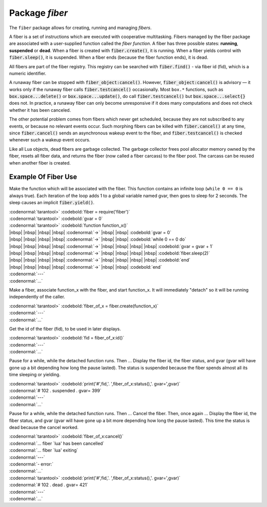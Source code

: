-------------------------------------------------------------------------------
                            Package `fiber`
-------------------------------------------------------------------------------

The ``fiber`` package allows for creating, running and managing *fibers*.

A fiber is a set of instructions which are executed with cooperative
multitasking. Fibers managed by the fiber package are associated with
a user-supplied function called the *fiber function*.
A fiber has three possible states: **running**, **suspended** or **dead**.
When a fiber is created with :code:`fiber.create()`, it is running.
When a fiber yields control with :code:`fiber.sleep()`, it is suspended.
When a fiber ends (because the fiber function ends), it is dead.

All fibers are part of the fiber registry. This registry can be searched
with :code:`fiber.find()` - via fiber id (fid), which is a numeric identifier.

A runaway fiber can be stopped with :code:`fiber_object:cancel()`. However,
:code:`fiber_object:cancel()` is advisory — it works only if the runaway fiber
calls :code:`fiber.testcancel()` occasionally. Most ``box.*`` functions, such
as :code:`box.space...delete()` or :code:`box.space...update()`, do call
:code:`fiber.testcancel()` but :code:`box.space...select{}` does not. In practice,
a runaway fiber can only become unresponsive if it does many computations
and does not check whether it has been canceled.

The other potential problem comes from fibers which never get scheduled,
because they are not subscribed to any events, or because no relevant
events occur. Such morphing fibers can be killed with :code:`fiber.cancel()`
at any time, since :code:`fiber.cancel()` sends an asynchronous wakeup event
to the fiber, and :code:`fiber.testcancel()` is checked whenever such a
wakeup event occurs.

Like all Lua objects, dead fibers are garbage collected. The garbage collector
frees pool allocator memory owned by the fiber, resets all fiber data, and
returns the fiber (now called a fiber carcass) to the fiber pool. The carcass
can be reused when another fiber is created.

.. module:: fiber

.. function:: create(function [, function-arguments])

    Create and start a fiber. The fiber is created and begins to run immediately.

    :param function: the function to be associated with the fiber
    :param function-arguments: what will be passed to function

    :Return: created fiber object
    :Rtype: userdata

    Example:

    | :codenormal:`tarantool>` :codebold:`fiber = require('fiber')`
    | :codenormal:`---`
    | :codenormal:`...`
    | :codenormal:`tarantool>` :codebold:`function function_name() fiber.sleep(1000) end`
    | :codenormal:`---`
    | :codenormal:`...`
    | :codenormal:`tarantool>` :codebold:`fiber_object = fiber.create(function_name)`
    | :codenormal:`---`
    | :codenormal:`...`


.. function:: self()

    :Return: fiber object for the currently scheduled fiber.
    :Rtype: userdata

    Example:

    | :codenormal:`tarantool>` :codebold:`fiber.self()`
    | :codenormal:`---`
    | :codenormal:`- status: running`
    | |nbsp| |nbsp| :codenormal:`name: interactive`
    | |nbsp| |nbsp| :codenormal:`id: 101`
    | :codenormal:`...`

.. function:: find(id)

    :param id: numeric identifier of the fiber.

    :Return: fiber object for the specified fiber.
    :Rtype: userdata

    Example:

    | :codenormal:`tarantool>` :codebold:`fiber.find(101)`
    | :codenormal:`---`
    | :codenormal:`- status: running`
    | |nbsp| |nbsp| :codenormal:`name: interactive`
    | |nbsp| |nbsp| :codenormal:`id: 101`
    | :codenormal:`...`

.. function:: sleep(time)

    Yield control to the scheduler and sleep for the specified number
    of seconds. Only the current fiber can be made to sleep.

    :param time: number of seconds to sleep.

    Example:

    | :codenormal:`tarantool>` :codebold:`fiber.sleep(1.5)`

.. function:: yield()

    Yield control to the scheduler. Equivalent to :code:`fiber.sleep(0)`.

    Example:

    | :codenormal:`tarantool>` :codebold:`fiber.yield()`

.. function:: status()

    Return the status of the current fiber.

    :Return: the status of ``fiber``. One of: “dead”, “suspended”, or “running”.
    :Rtype: string

    Example:

    | :codenormal:`tarantool>` :codebold:`fiber.status()`

.. function:: info()

    Return information about all fibers.

    :Return: number of context switches, backtrace, id, total memory, used memory, name for each fiber.
    :Rtype: table

    Example:

    | :codenormal:`tarantool>` :codebold:`fiber.info()`
    | :codenormal:`---`
    | :codenormal:`- 101:`
    | |nbsp| |nbsp| :codenormal:`csw: 30`
    | |nbsp| |nbsp| :codenormal:`backtrace: []`
    | |nbsp| |nbsp| :codenormal:`fid: 101`
    | |nbsp| |nbsp| :codenormal:`memory:`
    | |nbsp| |nbsp| |nbsp| |nbsp| :codenormal:`total: 65776`
    | |nbsp| |nbsp| |nbsp| |nbsp| :codenormal:`used: 0`
    | |nbsp| |nbsp| :codenormal:`name: interactive`
    | :codenormal:`...`

.. function:: kill(id)

    Locate a fiber by its numeric id and cancel it. In other words,
    :code:`fiber.kill()` combines :code:`fiber.find()` and :code:`fiber_object:cancel()`.

    :param id: the id of the fiber to be canceled.

    :Exception: the specified fiber does not exist or cancel is not permitted.

    Example:

    | :codenormal:`tarantool>` :codebold:`fiber.kill(102)`

.. function:: testcancel()

    Check if the current fiber has been canceled
    and throw an exception if this is the case.

    Example:

    | :codenormal:`tarantool>` :codebold:`fiber.testcancel()`


.. class:: fiber_object

    .. method:: id()

        :param self: fiber object, for example the fiber object returned by :code:`fiber.create`


        :Return: id of the fiber.
        :Rtype: number

        Example:

        | :codenormal:`tarantool>` :codebold:`fiber_object:id()`

    .. method:: name()

        :param self: fiber object, for example the fiber object returned by :code:`fiber.create`

        :Return: name of the fiber.
        :Rtype: string

        Example:

        | :codenormal:`tarantool>` :codebold:`fiber_object:name()`

    .. method:: name(name)

        Change the fiber name. By default the Tarantool server's
        interactive-mode fiber is named 'interactive' and new
        fibers created due to :code:`fiber.create` are named 'lua'.
        Giving fibers distinct names makes it easier to
        distinguish them when using :code:`fiber.info`.

        :param self: fiber object, for example the fiber
                     object returned by :code:`fiber.create`
        :param string name: the new name of the fiber.

        :Return: nil

        Example:

        | :codenormal:`tarantool>` :codebold:`fiber_object:name('function_name')`

    .. method:: status()

        Return the status of the specified fiber.

        :param self: fiber object, for example the fiber
                     object returned by :code:`fiber.create`

        :Return: the status of fiber. One of: “dead”, “suspended”, or “running”.
        :Rtype: string

        Example:

        | :codenormal:`tarantool>` :codebold:`fiber_object:status()`

    .. method:: cancel()

        Cancel a fiber. Running and suspended fibers can be canceled.
        After a fiber has been canceled, attempts to operate on it will
        cause errors, for example :code:`fiber_object:id()` will cause
        "error: the fiber is dead".

        :param self: fiber object, for example the fiber
                     object returned by :code:`fiber.create`

        :Return: nil
        :Exception: cancel is not permitted for the specified fiber object.

        Example:

        | :codenormal:`tarantool>` :codebold:`fiber_object:cancel()`

.. function:: time()

    :Return: current system time (in seconds since the epoch) as a Lua
             number. The time is taken from the event loop clock,
             which makes this call very cheap, but still useful for
             constructing artificial tuple keys.
    :Rtype: num

    Example:

    | :codenormal:`tarantool>` :codebold:`fiber.time(), fiber.time()`
    | :codenormal:`---`
    | :codenormal:`- 1385758759.2591`
    | :codenormal:`- 1385758759.2591`
    | :codenormal:`...`

.. function:: time64()

    :Return: current system time (in microseconds since the epoch)
             as a 64-bit integer. The time is taken from the event
             loop clock.
    :Rtype: num


    Example:

    | :codenormal:`tarantool>` :codebold:`fiber.time(), fiber.time64()`
    | :codenormal:`---`
    | :codenormal:`- 1385758828.9825`
    | :codenormal:`- 1385758828982485`
    | :codenormal:`...`

=================================================
             Example Of Fiber Use
=================================================

Make the function which will be associated with the fiber. This function
contains an infinite loop (``while 0 == 0`` is always true). Each iteration
of the loop adds 1 to a global variable named gvar, then goes to sleep for
2 seconds. The sleep causes an implicit :code:`fiber.yield()`.

| :codenormal:`tarantool>` :codebold:`fiber = require('fiber')`
| :codenormal:`tarantool>` :codebold:`gvar = 0`
| :codenormal:`tarantool>` :codebold:`function function_x()`
| |nbsp| |nbsp| |nbsp| |nbsp| :codenormal:`->` |nbsp| |nbsp| :codebold:`gvar = 0`
| |nbsp| |nbsp| |nbsp| |nbsp| :codenormal:`->` |nbsp| |nbsp| :codebold:`while 0 == 0 do`
| |nbsp| |nbsp| |nbsp| |nbsp| :codenormal:`->` |nbsp| |nbsp| |nbsp| |nbsp| :codebold:`gvar = gvar + 1`
| |nbsp| |nbsp| |nbsp| |nbsp| :codenormal:`->` |nbsp| |nbsp| |nbsp| |nbsp| :codebold:`fiber.sleep(2)`
| |nbsp| |nbsp| |nbsp| |nbsp| :codenormal:`->` |nbsp| |nbsp| |nbsp| |nbsp| :codebold:`end`
| |nbsp| |nbsp| |nbsp| |nbsp| :codenormal:`->` |nbsp| |nbsp| :codebold:`end`
| :codenormal:`---`
| :codenormal:`...`

Make a fiber, associate function_x with the fiber, and start function_x.
It will immediately "detach" so it will be running independently of the caller.

| :codenormal:`tarantool>` :codebold:`fiber_of_x = fiber.create(function_x)`
| :codenormal:`---`
| :codenormal:`...`

Get the id of the fiber (fid), to be used in later displays.

| :codenormal:`tarantool>` :codebold:`fid = fiber_of_x:id()`
| :codenormal:`---`
| :codenormal:`...`

Pause for a while, while the detached function runs. Then ... Display the fiber
id, the fiber status, and gvar (gvar will have gone up a bit depending how long
the pause lasted). The status is suspended because the fiber spends almost all
its time sleeping or yielding.

| :codenormal:`tarantool>` :codebold:`print('#',fid,'. ',fiber_of_x:status(),'. gvar=',gvar)`
| :codenormal:`# 102 .  suspended . gvar= 399`
| :codenormal:`---`
| :codenormal:`...`

Pause for a while, while the detached function runs. Then ... Cancel the fiber.
Then, once again ... Display the fiber id, the fiber status, and gvar (gvar
will have gone up a bit more depending how long the pause lasted). This time
the status is dead because the cancel worked.

| :codenormal:`tarantool>` :codebold:`fiber_of_x:cancel()`
| :codenormal:`... fiber `lua' has been cancelled`
| :codenormal:`... fiber `lua' exiting`
| :codenormal:`---`
| :codenormal:`- error:`
| :codenormal:`...`
| :codenormal:`tarantool>` :codebold:`print('#',fid,'. ',fiber_of_x:status(),'. gvar=',gvar)`
| :codenormal:`# 102 .  dead . gvar= 421`
| :codenormal:`---`
| :codenormal:`...`
